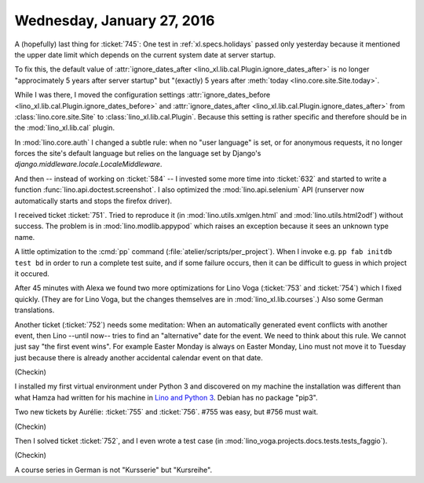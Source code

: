===========================
Wednesday, January 27, 2016
===========================

A (hopefully) last thing for :ticket:`745`: One test in
:ref:`xl.specs.holidays` passed only yesterday because it mentioned
the upper date limit
which depends on the current system date at server startup.

To fix this, the default value of :attr:`ignore_dates_after
<lino_xl.lib.cal.Plugin.ignore_dates_after>` is no longer
"approcimately 5 years after server startup" but "(exactly) 5 years
after :meth:`today <lino.core.site.Site.today>`.

While I was there, I moved the configuration settings
:attr:`ignore_dates_before
<lino_xl.lib.cal.Plugin.ignore_dates_before>` and
:attr:`ignore_dates_after <lino_xl.lib.cal.Plugin.ignore_dates_after>`
from :class:`lino.core.site.Site` to :class:`lino_xl.lib.cal.Plugin`.
Because this setting is rather specific and therefore should be in the
:mod:`lino_xl.lib.cal` plugin.

In :mod:`lino.core.auth` I changed a subtle rule: when no "user
language" is set, or for anonymous requests, it no longer forces the
site's default language but relies on the language set by Django's
`django.middleware.locale.LocaleMiddleware`.

And then -- instead of working on :ticket:`584` -- I invested some
more time into :ticket:`632` and started to write a function
:func:`lino.api.doctest.screenshot`. I also optimized the
:mod:`lino.api.selenium` API (runserver now automatically starts and
stops the firefox driver).

I received ticket :ticket:`751`.  Tried to reproduce it (in
:mod:`lino.utils.xmlgen.html` and :mod:`lino.utils.html2odf`) without
success. The problem is in :mod:`lino.modlib.appypod` which raises an
exception because it sees an unknown type name.


A little optimization to the :cmd:`pp` command
(:file:`atelier/scripts/per_project`). When I invoke e.g. ``pp fab
initdb test bd`` in order to run a complete test suite, and if some
failure occurs, then it can be difficult to guess in which project it
occured.


After 45 minutes with Alexa we found two more optimizations for Lino
Voga (:ticket:`753` and :ticket:`754`) which I fixed quickly.  (They
are for Lino Voga, but the changes themselves are in
:mod:`lino_xl.lib.courses`.)  Also some German translations.

Another ticket (:ticket:`752`) needs some meditation: When an
automatically generated event conflicts with another event, then
Lino --until now-- tries to find an "alternative" date for the event.
We need to think about this rule. We cannot just say "the first event
wins". For example Easter Monday is always on Easter Monday, Lino must
not move it to Tuesday just because there is already another
accidental calendar event on that date.

(Checkin)

I installed my first virtual environment under Python 3 and discovered
on my machine the installation was different than what Hamza had
written for his machine in `Lino and Python 3
<http://lino-framework.org/dev/py3.html>`_. Debian has no package
"pip3".


Two new tickets by Aurélie: :ticket:`755` and :ticket:`756`.
#755 was easy, but #756 must wait.

(Checkin)

Then I solved ticket :ticket:`752`, and I even wrote a test case (in
:mod:`lino_voga.projects.docs.tests.tests_faggio`).

(Checkin)

A course series in German is not "Kursserie" but "Kursreihe".
